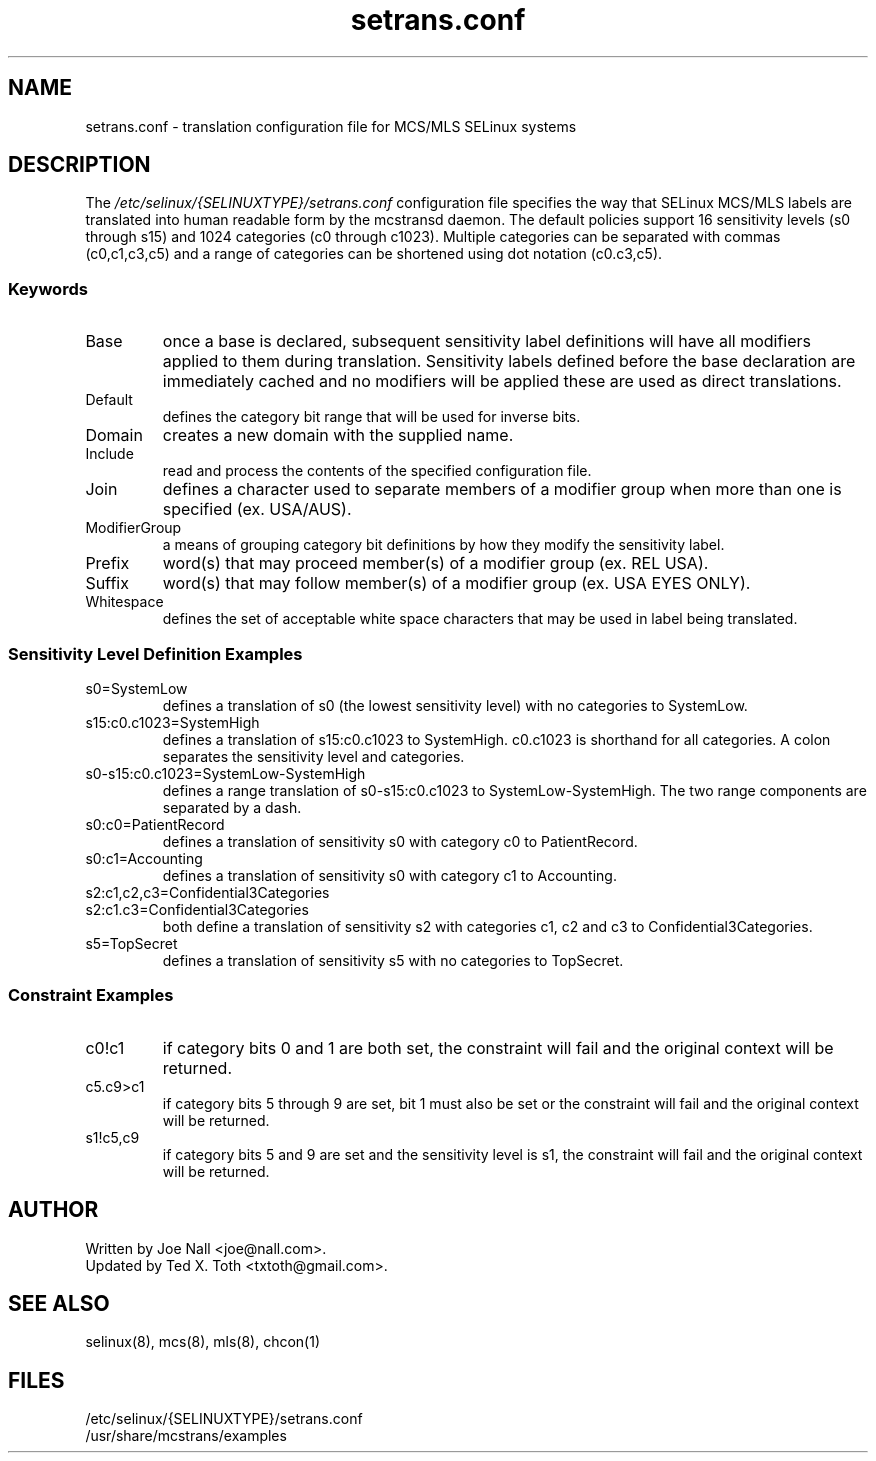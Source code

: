 .TH "setrans.conf" "8" "13 July 2010" "txtoth@gmail.com" "setrans.conf documentation"
.SH "NAME"
setrans.conf \- translation configuration file for MCS/MLS SELinux systems

.SH "DESCRIPTION"
The
.I /etc/selinux/{SELINUXTYPE}/setrans.conf
configuration file specifies the way that SELinux MCS/MLS labels are translated into human
readable form by the mcstransd daemon.  The default policies support 16 sensitivity levels (s0 through s15) and 1024 categories (c0 through c1023). Multiple categories can be separated with commas (c0,c1,c3,c5) and a range of categories can be shortened using dot notation (c0.c3,c5).

.SS "Keywords"

.TP
Base\fR
once a base is declared, subsequent sensitivity label definitions will have all modifiers applied to them during translation.
Sensitivity labels defined before the base declaration are immediately cached and no modifiers will be applied these are used as direct translations. 

.TP
Default\fR
defines the category bit range that will be used for inverse bits.

.TP
Domain\fR
creates a new domain with the supplied name.

.TP
Include\fR
read and process the contents of the specified configuration file.

.TP
Join\fR
defines a character used to separate members of a modifier group when more than one is specified (ex. USA/AUS).

.TP
ModifierGroup\fR
a means of grouping category bit definitions by how they modify the sensitivity label.

.TP
Prefix\fR
word(s) that may proceed member(s) of a modifier group (ex. REL USA).

.TP
Suffix\fR
word(s) that may follow member(s) of a modifier group (ex. USA EYES ONLY).

.TP
Whitespace\fR
defines the set of acceptable white space characters that may be used in label being translated.

.SS "Sensitivity Level Definition Examples"

.TP 
s0=SystemLow\fR
defines a translation of s0 (the lowest sensitivity level) with no categories to SystemLow.

.TP 
s15:c0.c1023=SystemHigh\fR
defines a translation of s15:c0.c1023 to SystemHigh. c0.c1023 is shorthand for all categories. A colon separates the sensitivity level and categories.

.TP 
s0\-s15:c0.c1023=SystemLow\-SystemHigh\fR
defines a range translation of s0\-s15:c0.c1023 to SystemLow\-SystemHigh. The two range components are separated by a dash.

.TP 
s0:c0=PatientRecord\fR
defines a translation of sensitivity s0 with category c0 to PatientRecord.

.TP 
s0:c1=Accounting\fR
defines a translation of sensitivity s0 with category c1 to Accounting.

.TP 
s2:c1,c2,c3=Confidential3Categories
.TP 
s2:c1.c3=Confidential3Categories\fR
both define a translation of sensitivity s2 with categories c1, c2 and c3 to Confidential3Categories.

.TP 
s5=TopSecret\fR
defines a translation of sensitivity s5 with no categories to TopSecret.

.SS "Constraint Examples"

.TP
c0!c1
if category bits 0 and 1 are both set, the constraint will fail and the original context will be returned.

.TP
c5.c9>c1
if category bits 5 through 9 are set, bit 1 must also be set or the constraint will fail and the original context will be returned.

.TP
s1!c5,c9
if category bits 5 and 9 are set and the sensitivity level is s1, the constraint will fail and the original context will be returned.

.SH "AUTHOR"
    Written by Joe Nall <joe@nall.com>.
    Updated by Ted X. Toth <txtoth@gmail.com>.
    
.SH "SEE ALSO"
selinux(8), mcs(8), mls(8), chcon(1)

.SH "FILES"
/etc/selinux/{SELINUXTYPE}/setrans.conf
.br
/usr/share/mcstrans/examples
